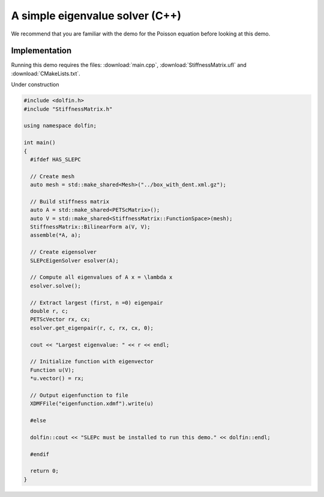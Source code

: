 A simple eigenvalue solver (C++)
================================

We recommend that you are familiar with the demo for the Poisson
equation before looking at this demo.


Implementation
--------------

Running this demo requires the files: :download:`main.cpp`,
:download:`StiffnessMatrix.ufl` and :download:`CMakeLists.txt`.


Under construction

.. code-block:: cpp


   #include <dolfin.h>
   #include "StiffnessMatrix.h"

   using namespace dolfin;

   int main()
   {
     #ifdef HAS_SLEPC

     // Create mesh
     auto mesh = std::make_shared<Mesh>("../box_with_dent.xml.gz");

     // Build stiffness matrix
     auto A = std::make_shared<PETScMatrix>();
     auto V = std::make_shared<StiffnessMatrix::FunctionSpace>(mesh);
     StiffnessMatrix::BilinearForm a(V, V);
     assemble(*A, a);

     // Create eigensolver
     SLEPcEigenSolver esolver(A);

     // Compute all eigenvalues of A x = \lambda x
     esolver.solve();

     // Extract largest (first, n =0) eigenpair
     double r, c;
     PETScVector rx, cx;
     esolver.get_eigenpair(r, c, rx, cx, 0);

     cout << "Largest eigenvalue: " << r << endl;

     // Initialize function with eigenvector
     Function u(V);
     *u.vector() = rx;

     // Output eigenfunction to file
     XDMFFile("eigenfunction.xdmf").write(u)

     #else

     dolfin::cout << "SLEPc must be installed to run this demo." << dolfin::endl;

     #endif

     return 0;
   }
